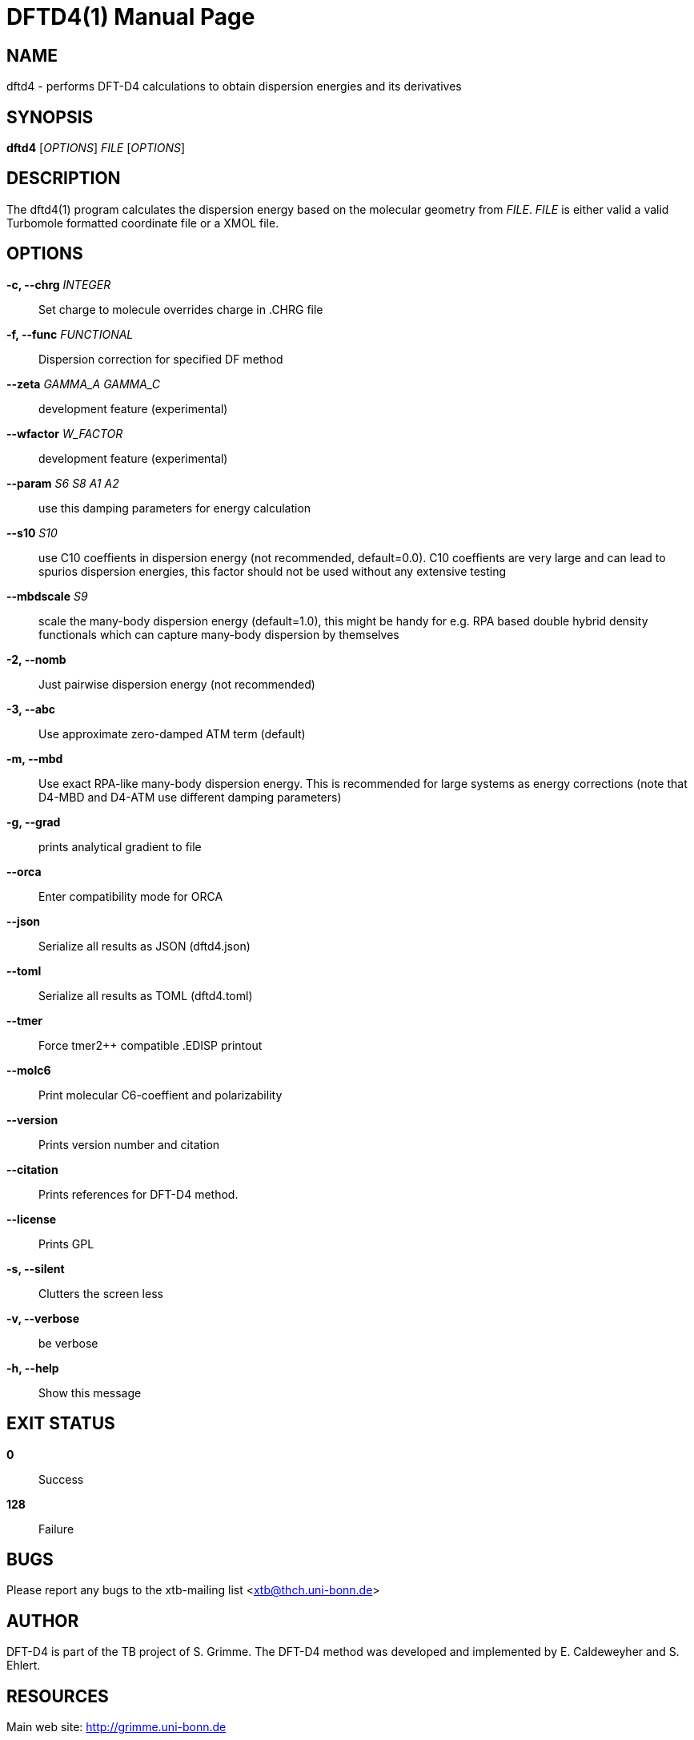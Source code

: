 DFTD4(1)
========
:doctype: manpage

NAME
----
dftd4 - performs DFT-D4 calculations to obtain dispersion energies
        and its derivatives

SYNOPSIS
--------
*dftd4* ['OPTIONS'] 'FILE' ['OPTIONS']

DESCRIPTION
-----------
The dftd4(1) program calculates the dispersion energy based on
the molecular geometry from 'FILE'. 'FILE' is either valid a
valid Turbomole formatted coordinate file or a XMOL file.

OPTIONS
-------
*-c, --chrg* 'INTEGER'::
     Set charge to molecule
     overrides charge in .CHRG file

*-f, --func* 'FUNCTIONAL'::
     Dispersion correction for specified DF method

*--zeta* 'GAMMA_A' 'GAMMA_C'::
     development feature (experimental)

*--wfactor* 'W_FACTOR'::
     development feature (experimental)

*--param* 'S6' 'S8' 'A1' 'A2'::
     use this damping parameters for energy calculation

*--s10* 'S10'::
     use C10 coeffients in dispersion energy (not recommended, default=0.0).
     C10 coeffients are very large and can lead to spurios dispersion energies,
     this factor should not be used without any extensive testing

*--mbdscale* 'S9'::
     scale the many-body dispersion energy (default=1.0), this might be
     handy for e.g. RPA based double hybrid density functionals which can
     capture many-body dispersion by themselves

*-2, --nomb*::
     Just pairwise dispersion energy (not recommended)

*-3, --abc*::
     Use approximate zero-damped ATM term (default)

*-m, --mbd*::
     Use exact RPA-like many-body dispersion energy. This is recommended
     for large systems as energy corrections (note that D4-MBD and D4-ATM
     use different damping parameters)

*-g, --grad*::
     prints analytical gradient to file

*--orca*::
     Enter compatibility mode for ORCA

*--json*::
     Serialize all results as JSON (dftd4.json)

*--toml*::
     Serialize all results as TOML (dftd4.toml)

*--tmer*::
     Force tmer2++ compatible .EDISP printout

*--molc6*::
     Print molecular C6-coeffient and polarizability

*--version*::
     Prints version number and citation

*--citation*::
     Prints references for DFT-D4 method.

*--license*::
     Prints GPL

*-s, --silent*::
     Clutters the screen less

*-v, --verbose*::
     be verbose

*-h, --help*::
     Show this message

EXIT STATUS
-----------
*0*::
   Success

*128*::
   Failure

BUGS
----
Please report any bugs to the xtb-mailing list <xtb@thch.uni-bonn.de>

AUTHOR
------
DFT-D4 is part of the TB project of S. Grimme. The DFT-D4 method
was developed and implemented by E. Caldeweyher and S. Ehlert.

RESOURCES
---------
Main web site: <http://grimme.uni-bonn.de>

COPYING
-------
Copyright \(C) 2015-2019 S. Grimme. For non-commerical, academia use only.
